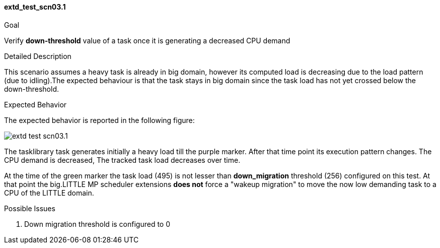 [[test_extd_test_scn03.1]]
==== extd_test_scn03.1

.Goal
Verify *down-threshold* value of a task once it is generating a decreased CPU
demand

.Detailed Description
This scenario assumes a heavy task is already in big domain, however its
computed load is decreasing due to the load pattern (due to idling).The
expected behaviour is that the task stays in big domain since the task load has
not yet crossed below the down-threshold.

.Expected Behavior
The expected behavior is reported in the following figure:

image::images/extended/extd_test_scn03.1.png[align="center"]

The tasklibrary task generates initially a heavy load till the [purple]#purple
marker#.  After that time point its execution pattern changes. The CPU demand
is decreased, The tracked task load decreases over time.

At the time of the [green]#green marker# the task load (495) is not lesser than
*down_migration* threshold (256) configured on this test. At that point the
big.LITTLE MP scheduler extensions *does not* force a "wakeup migration" to
move the now low demanding task to a CPU of the LITTLE domain.

.Possible Issues

. Down migration threshold is configured to 0

